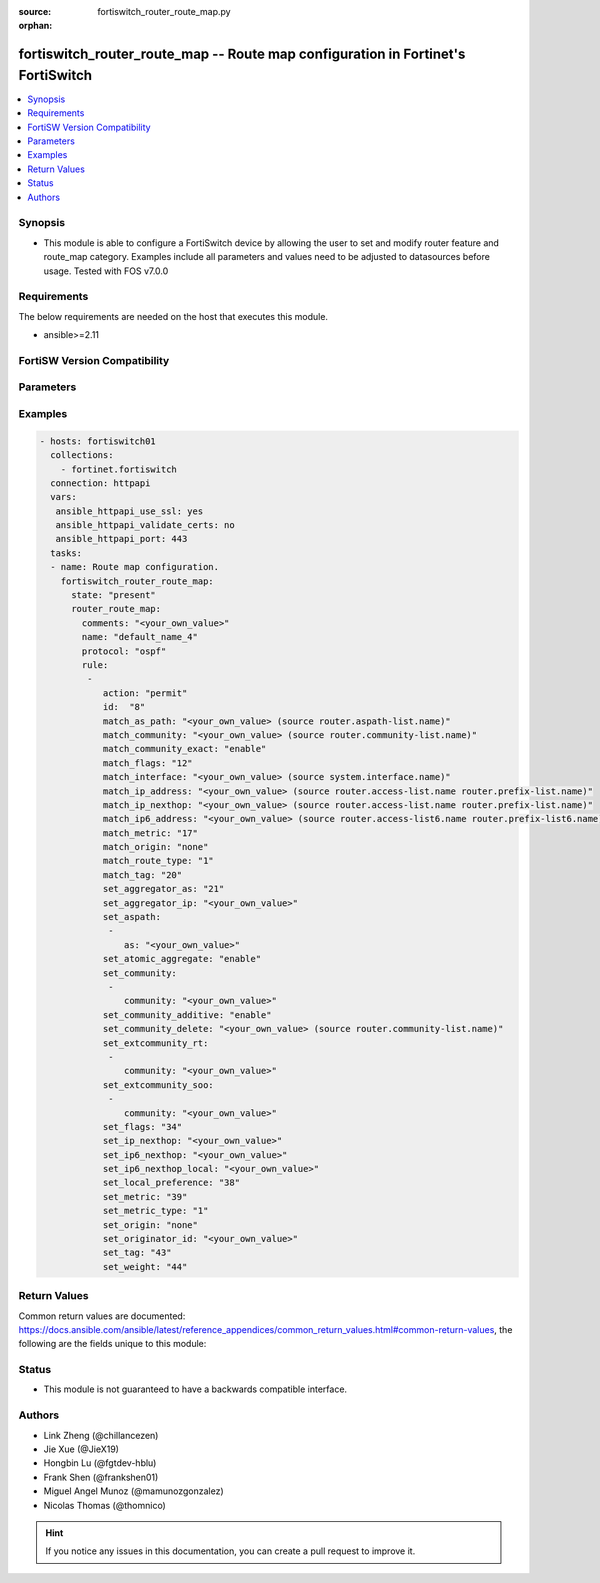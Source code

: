 :source: fortiswitch_router_route_map.py

:orphan:

.. fortiswitch_router_route_map:

fortiswitch_router_route_map -- Route map configuration in Fortinet's FortiSwitch
+++++++++++++++++++++++++++++++++++++++++++++++++++++++++++++++++++++++++++++++++

.. versionadded:: 2.11

.. contents::
   :local:
   :depth: 1


Synopsis
--------
- This module is able to configure a FortiSwitch device by allowing the user to set and modify router feature and route_map category. Examples include all parameters and values need to be adjusted to datasources before usage. Tested with FOS v7.0.0



Requirements
------------
The below requirements are needed on the host that executes this module.

- ansible>=2.11


FortiSW Version Compatibility
-----------------------------


.. raw:: html

 <br>
 <table>
 <tr>
 <td></td>
 <td><code class="docutils literal notranslate">v7.0.0 </code></td>
 </tr>
 <tr>
 <td>fortiswitch_router_route_map</td>
 <td>yes</td>
 </tr>
 </table>
 <p>



Parameters
----------


.. raw:: html

    <ul>
    <li> <span class="li-head">enable_log</span> - Enable/Disable logging for task. <span class="li-normal">type: bool</span> <span class="li-required">required: false</span> <span class="li-normal">default: False</span> </li>
    <li> <span class="li-head">member_path</span> - Member attribute path to operate on. <span class="li-normal">type: str</span> </li>
    <li> <span class="li-head">member_state</span> - Add or delete a member under specified attribute path. <span class="li-normal">type: str</span> <span class="li-normal">choices: present, absent</span> </li>
    <li> <span class="li-head">state</span> - Indicates whether to create or remove the object. <span class="li-normal">type: str</span> <span class="li-required">required: true</span> <span class="li-normal">choices: present, absent</span> </li>
    <li> <span class="li-head">router_route_map</span> - Route map configuration. <span class="li-normal">type: dict</span> </li>
        <ul class="ul-self">
        <li> <span class="li-head">comments</span> - Description/comments. <span class="li-normal">type: str</span> </li>
        <li> <span class="li-head">name</span> - Name. <span class="li-normal">type: str</span> <span class="li-required">required: true</span> </li>
        <li> <span class="li-head">protocol</span> - Route-map type. <span class="li-normal">type: str</span> <span class="li-normal">choices: ospf, ospf6, rip, bgp, isis, zebra, ripng, isis6</span> </li>
        <li> <span class="li-head">rule</span> - Rule. <span class="li-normal">type: list</span> <span style="font-family:'Courier New'" class="li-required">member_path: rule:id</span> </li>
            <ul class="ul-self">
            <li> <span class="li-head">action</span> - Action. <span class="li-normal">type: str</span> <span class="li-normal">choices: permit, deny</span> </li>
            <li> <span class="li-head">id</span> - Rule id. <span class="li-normal">type: int</span> <span class="li-required">required: true</span> </li>
            <li> <span class="li-head">match_as_path</span> - Match BGP AS path list. Source router.aspath-list.name. <span class="li-normal">type: str</span> </li>
            <li> <span class="li-head">match_community</span> - Match BGP community list. Source router.community-list.name. <span class="li-normal">type: str</span> </li>
            <li> <span class="li-head">match_community_exact</span> - Do exact matching of communities. <span class="li-normal">type: str</span> <span class="li-normal">choices: enable, disable</span> </li>
            <li> <span class="li-head">match_flags</span> - Match-flags. <span class="li-normal">type: int</span> </li>
            <li> <span class="li-head">match_interface</span> - Match interface configuration. Source system.interface.name. <span class="li-normal">type: str</span> </li>
            <li> <span class="li-head">match_ip_address</span> - Match ip address permitted by access-list or prefix-list. Source router.access-list.name router.prefix-list.name. <span class="li-normal">type: str</span> </li>
            <li> <span class="li-head">match_ip_nexthop</span> - Match next hop ip address passed by access-list or prefix-list. Source router.access-list.name router.prefix-list.name. <span class="li-normal">type: str</span> </li>
            <li> <span class="li-head">match_ip6_address</span> - Match ipv6 address permitted by access-list6 or prefix-list6. Source router.access-list6.name router.prefix-list6.name. <span class="li-normal">type: str</span> </li>
            <li> <span class="li-head">match_metric</span> - Match metric for redistribute routes. <span class="li-normal">type: int</span> </li>
            <li> <span class="li-head">match_origin</span> - Match BGP origin code. <span class="li-normal">type: str</span> <span class="li-normal">choices: none, egp, igp, incomplete</span> </li>
            <li> <span class="li-head">match_route_type</span> - Match route type. <span class="li-normal">type: str</span> <span class="li-normal">choices: 1, 2</span> </li>
            <li> <span class="li-head">match_tag</span> - Match tag. <span class="li-normal">type: int</span> </li>
            <li> <span class="li-head">set_aggregator_as</span> - Set BGP aggregator AS. <span class="li-normal">type: int</span> </li>
            <li> <span class="li-head">set_aggregator_ip</span> - Set BGP aggregator IP. <span class="li-normal">type: str</span> </li>
            <li> <span class="li-head">set_aspath</span> - Prepend BGP AS path attribute. <span class="li-normal">type: list</span> <span style="font-family:'Courier New'" class="li-required">member_path: rule:id/set_aspath:as</span> </li>
                <ul class="ul-self">
                <li> <span class="li-head">as</span> - AS number, value range from 0 to 4294967295NOTE: Use quotes for repeating numbers, e.g.: "1 1 2". <span class="li-normal">type: str</span> <span class="li-required">required: true</span> </li>
                </ul>
            <li> <span class="li-head">set_atomic_aggregate</span> - BGP atomic aggregate attribute. <span class="li-normal">type: str</span> <span class="li-normal">choices: enable, disable</span> </li>
            <li> <span class="li-head">set_community</span> - Set BGP community attribute. <span class="li-normal">type: list</span> <span style="font-family:'Courier New'" class="li-required">member_path: rule:id/set_community:community</span> </li>
                <ul class="ul-self">
                <li> <span class="li-head">community</span> - AA|AA:NN|internet|local-AS|no-advertise|no-export. <span class="li-normal">type: str</span> <span class="li-required">required: true</span> </li>
                </ul>
            <li> <span class="li-head">set_community_additive</span> - Add set-community to existing community. <span class="li-normal">type: str</span> <span class="li-normal">choices: enable, disable</span> </li>
            <li> <span class="li-head">set_community_delete</span> - Delete communities matching community list. Source router.community-list.name. <span class="li-normal">type: str</span> </li>
            <li> <span class="li-head">set_extcommunity_rt</span> - Set Route Target extended community. <span class="li-normal">type: list</span> <span style="font-family:'Courier New'" class="li-required">member_path: rule:id/set_extcommunity_rt:community</span> </li>
                <ul class="ul-self">
                <li> <span class="li-head">community</span> - AA:NN. <span class="li-normal">type: str</span> <span class="li-required">required: true</span> </li>
                </ul>
            <li> <span class="li-head">set_extcommunity_soo</span> - Set Site-of-Origin extended community. <span class="li-normal">type: list</span> <span style="font-family:'Courier New'" class="li-required">member_path: rule:id/set_extcommunity_soo:community</span> </li>
                <ul class="ul-self">
                <li> <span class="li-head">community</span> - AA:NN. <span class="li-normal">type: str</span> <span class="li-required">required: true</span> </li>
                </ul>
            <li> <span class="li-head">set_flags</span> - Set-flags. <span class="li-normal">type: int</span> </li>
            <li> <span class="li-head">set_ip_nexthop</span> - Set ip address of next hop. <span class="li-normal">type: str</span> </li>
            <li> <span class="li-head">set_ip6_nexthop</span> - Set ipv6 global address of next hop. <span class="li-normal">type: str</span> </li>
            <li> <span class="li-head">set_ip6_nexthop_local</span> - Set ipv6 local address of next hop. <span class="li-normal">type: str</span> </li>
            <li> <span class="li-head">set_local_preference</span> - Set BGP local preference path attribute. <span class="li-normal">type: int</span> </li>
            <li> <span class="li-head">set_metric</span> - Set the metric value. <span class="li-normal">type: int</span> </li>
            <li> <span class="li-head">set_metric_type</span> - Set the metric type. <span class="li-normal">type: str</span> <span class="li-normal">choices: 1, 2</span> </li>
            <li> <span class="li-head">set_origin</span> - Set BGP origin code. <span class="li-normal">type: str</span> <span class="li-normal">choices: none, egp, igp, incomplete</span> </li>
            <li> <span class="li-head">set_originator_id</span> - Set BGP originator ID attribute. <span class="li-normal">type: str</span> </li>
            <li> <span class="li-head">set_tag</span> - Set the tag value. <span class="li-normal">type: int</span> </li>
            <li> <span class="li-head">set_weight</span> - Set BGP weight for routing table. <span class="li-normal">type: int</span> </li>
            </ul>
        </ul>
    </ul>


Examples
--------

.. code-block:: yaml+jinja
    
    - hosts: fortiswitch01
      collections:
        - fortinet.fortiswitch
      connection: httpapi
      vars:
       ansible_httpapi_use_ssl: yes
       ansible_httpapi_validate_certs: no
       ansible_httpapi_port: 443
      tasks:
      - name: Route map configuration.
        fortiswitch_router_route_map:
          state: "present"
          router_route_map:
            comments: "<your_own_value>"
            name: "default_name_4"
            protocol: "ospf"
            rule:
             -
                action: "permit"
                id:  "8"
                match_as_path: "<your_own_value> (source router.aspath-list.name)"
                match_community: "<your_own_value> (source router.community-list.name)"
                match_community_exact: "enable"
                match_flags: "12"
                match_interface: "<your_own_value> (source system.interface.name)"
                match_ip_address: "<your_own_value> (source router.access-list.name router.prefix-list.name)"
                match_ip_nexthop: "<your_own_value> (source router.access-list.name router.prefix-list.name)"
                match_ip6_address: "<your_own_value> (source router.access-list6.name router.prefix-list6.name)"
                match_metric: "17"
                match_origin: "none"
                match_route_type: "1"
                match_tag: "20"
                set_aggregator_as: "21"
                set_aggregator_ip: "<your_own_value>"
                set_aspath:
                 -
                    as: "<your_own_value>"
                set_atomic_aggregate: "enable"
                set_community:
                 -
                    community: "<your_own_value>"
                set_community_additive: "enable"
                set_community_delete: "<your_own_value> (source router.community-list.name)"
                set_extcommunity_rt:
                 -
                    community: "<your_own_value>"
                set_extcommunity_soo:
                 -
                    community: "<your_own_value>"
                set_flags: "34"
                set_ip_nexthop: "<your_own_value>"
                set_ip6_nexthop: "<your_own_value>"
                set_ip6_nexthop_local: "<your_own_value>"
                set_local_preference: "38"
                set_metric: "39"
                set_metric_type: "1"
                set_origin: "none"
                set_originator_id: "<your_own_value>"
                set_tag: "43"
                set_weight: "44"
    


Return Values
-------------
Common return values are documented: https://docs.ansible.com/ansible/latest/reference_appendices/common_return_values.html#common-return-values, the following are the fields unique to this module:

.. raw:: html

    <ul>

    <li> <span class="li-return">build</span> - Build number of the fortiSwitch image <span class="li-normal">returned: always</span> <span class="li-normal">type: str</span> <span class="li-normal">sample: 1547</span></li>
    <li> <span class="li-return">http_method</span> - Last method used to provision the content into FortiSwitch <span class="li-normal">returned: always</span> <span class="li-normal">type: str</span> <span class="li-normal">sample: PUT</span></li>
    <li> <span class="li-return">http_status</span> - Last result given by FortiSwitch on last operation applied <span class="li-normal">returned: always</span> <span class="li-normal">type: str</span> <span class="li-normal">sample: 200</span></li>
    <li> <span class="li-return">mkey</span> - Master key (id) used in the last call to FortiSwitch <span class="li-normal">returned: success</span> <span class="li-normal">type: str</span> <span class="li-normal">sample: id</span></li>
    <li> <span class="li-return">name</span> - Name of the table used to fulfill the request <span class="li-normal">returned: always</span> <span class="li-normal">type: str</span> <span class="li-normal">sample: urlfilter</span></li>
    <li> <span class="li-return">path</span> - Path of the table used to fulfill the request <span class="li-normal">returned: always</span> <span class="li-normal">type: str</span> <span class="li-normal">sample: webfilter</span></li>
    <li> <span class="li-return">serial</span> - Serial number of the unit <span class="li-normal">returned: always</span> <span class="li-normal">type: str</span> <span class="li-normal">sample: FS1D243Z13000122</span></li>
    <li> <span class="li-return">status</span> - Indication of the operation's result <span class="li-normal">returned: always</span> <span class="li-normal">type: str</span> <span class="li-normal">sample: success</span></li>
    <li> <span class="li-return">version</span> - Version of the FortiSwitch <span class="li-normal">returned: always</span> <span class="li-normal">type: str</span> <span class="li-normal">sample: v7.0.0</span></li>
    </ul>

Status
------

- This module is not guaranteed to have a backwards compatible interface.


Authors
-------

- Link Zheng (@chillancezen)
- Jie Xue (@JieX19)
- Hongbin Lu (@fgtdev-hblu)
- Frank Shen (@frankshen01)
- Miguel Angel Munoz (@mamunozgonzalez)
- Nicolas Thomas (@thomnico)


.. hint::
    If you notice any issues in this documentation, you can create a pull request to improve it.
